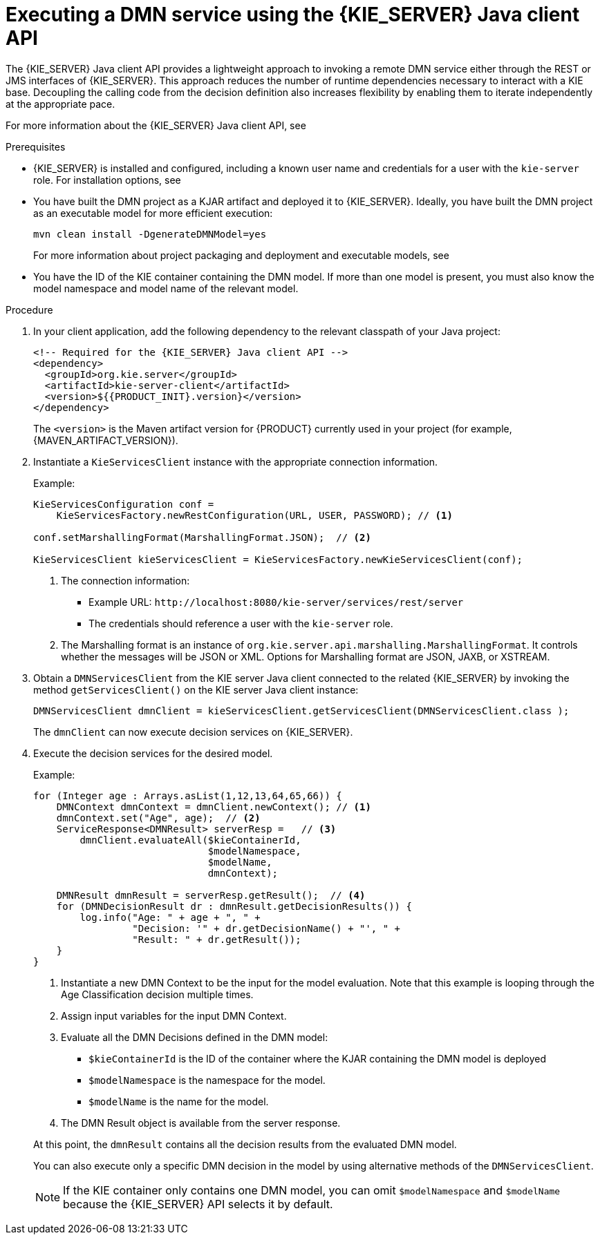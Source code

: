 [id='dmn-execution-remote-java-proc']
= Executing a DMN service using the {KIE_SERVER} Java client API

The {KIE_SERVER} Java client API provides a lightweight approach to invoking a remote DMN service either through the REST or JMS interfaces of {KIE_SERVER}. This approach reduces the number of runtime dependencies necessary to interact with a KIE base. Decoupling the calling code from the decision definition also increases flexibility by enabling them to iterate independently at the appropriate pace.

For more information about the {KIE_SERVER} Java client API, see
ifdef::DM,PAM[]
{URL_KIE_APIS}[_{KIE_APIS}_].
endif::[]
ifdef::DROOLS,JBPM,OP[]
xref:kie-server-java-api-con_kie-apis[].
endif::[]

.Prerequisites
* {KIE_SERVER} is installed and configured, including a known user name and credentials for a user with the `kie-server` role. For installation options, see
ifdef::DM,PAM[]
{URL_PLANNING_INSTALL}[_{PLANNING_INSTALL}_].
endif::[]
ifdef::DROOLS,JBPM,OP[]
<<_installationandsetup>>.
endif::[]
* You have built the DMN project as a KJAR artifact and deployed it to {KIE_SERVER}. Ideally, you have built the DMN project as an executable model for more efficient execution:
+
--
[source]
----
mvn clean install -DgenerateDMNModel=yes
----

For more information about project packaging and deployment and executable models, see
ifdef::DM,PAM[]
{URL_PACKAGING_DEPLOYING_PROJECT}[_{PACKAGING_DEPLOYING_PROJECT}_].
endif::[]
ifdef::DROOLS,JBPM,OP[]
<<_builddeployutilizeandrunsection>>.
endif::[]
--
* You have the ID of the KIE container containing the DMN model. If more than one model is present, you must also know the model namespace and model name of the relevant model.

.Procedure
. In your client application, add the following dependency to the relevant classpath of your Java project:
+
--
[source,xml,subs="attributes+"]
----
<!-- Required for the {KIE_SERVER} Java client API -->
<dependency>
  <groupId>org.kie.server</groupId>
  <artifactId>kie-server-client</artifactId>
  <version>${{PRODUCT_INIT}.version}</version>
</dependency>
----

The `<version>` is the Maven artifact version for {PRODUCT} currently used in your project (for example, {MAVEN_ARTIFACT_VERSION}).

ifdef::DM,PAM[]
[NOTE]
====
Instead of specifying a {PRODUCT} `<version>` for individual dependencies, consider adding the {PRODUCT_BA} bill of materials (BOM) dependency to your project `pom.xml` file. The {PRODUCT_BA} BOM applies to both {PRODUCT_DM} and {PRODUCT_PAM}. When you add the BOM files, the correct versions of transitive dependencies from the provided Maven repositories are included in the project.

Example BOM dependency:

[source,xml,subs="attributes+"]
----
<dependency>
  <groupId>com.redhat.ba</groupId>
  <artifactId>ba-platform-bom</artifactId>
  <version>{BOM_VERSION}</version>
  <scope>import</scope>
  <type>pom</type>
</dependency>
----

For more information about the {PRODUCT_BA} BOM, see
ifdef::PAM[]
https://access.redhat.com/solutions/3405361[What is the mapping between RHPAM product and maven library version?].
endif::[]
ifdef::DM[]
https://access.redhat.com/solutions/3363991[What is the mapping between RHDM product and maven library version?].
endif::[]
====
endif::DM,PAM[]
--
. Instantiate a `KieServicesClient` instance with the appropriate connection information.
+
--
Example:

[source,java]
----
KieServicesConfiguration conf =
    KieServicesFactory.newRestConfiguration(URL, USER, PASSWORD); // <1>

conf.setMarshallingFormat(MarshallingFormat.JSON);  // <2>

KieServicesClient kieServicesClient = KieServicesFactory.newKieServicesClient(conf);
----
<1> The connection information:
* Example URL: `\http://localhost:8080/kie-server/services/rest/server`
* The credentials should reference a user with the `kie-server` role.
<2> The Marshalling format is an instance of `org.kie.server.api.marshalling.MarshallingFormat`. It controls whether the messages will be JSON or XML. Options for Marshalling format are JSON, JAXB, or XSTREAM.
--
. Obtain a `DMNServicesClient` from the KIE server Java client connected to the related {KIE_SERVER} by invoking the method `getServicesClient()` on the KIE server Java client instance:
+
[source,java]
----
DMNServicesClient dmnClient = kieServicesClient.getServicesClient(DMNServicesClient.class );
----
+
The `dmnClient` can now execute decision services on {KIE_SERVER}.

. Execute the decision services for the desired model.
+
--
Example:

[source,java]
----
for (Integer age : Arrays.asList(1,12,13,64,65,66)) {
    DMNContext dmnContext = dmnClient.newContext(); // <1>
    dmnContext.set("Age", age);  // <2>
    ServiceResponse<DMNResult> serverResp =   // <3>
        dmnClient.evaluateAll($kieContainerId,
                              $modelNamespace,
                              $modelName,
                              dmnContext);

    DMNResult dmnResult = serverResp.getResult();  // <4>
    for (DMNDecisionResult dr : dmnResult.getDecisionResults()) {
        log.info("Age: " + age + ", " +
                 "Decision: '" + dr.getDecisionName() + "', " +
                 "Result: " + dr.getResult());
    }
}
----
<1> Instantiate a new DMN Context to be the input for the model evaluation. Note that this example is looping through the Age Classification decision multiple times.
<2> Assign input variables for the input DMN Context.
<3> Evaluate all the DMN Decisions defined in the DMN model:
* `$kieContainerId` is the ID of the container where the KJAR containing the DMN model is deployed
* `$modelNamespace` is the namespace for the model.
* `$modelName` is the name for the model.
<4> The DMN Result object is available from the server response.

At this point, the `dmnResult` contains all the decision results from the evaluated DMN model.

You can also execute only a specific DMN decision in the model by using alternative methods of the `DMNServicesClient`.

NOTE: If the KIE container only contains one DMN model, you can omit `$modelNamespace` and `$modelName` because the {KIE_SERVER} API selects it by default.

--
